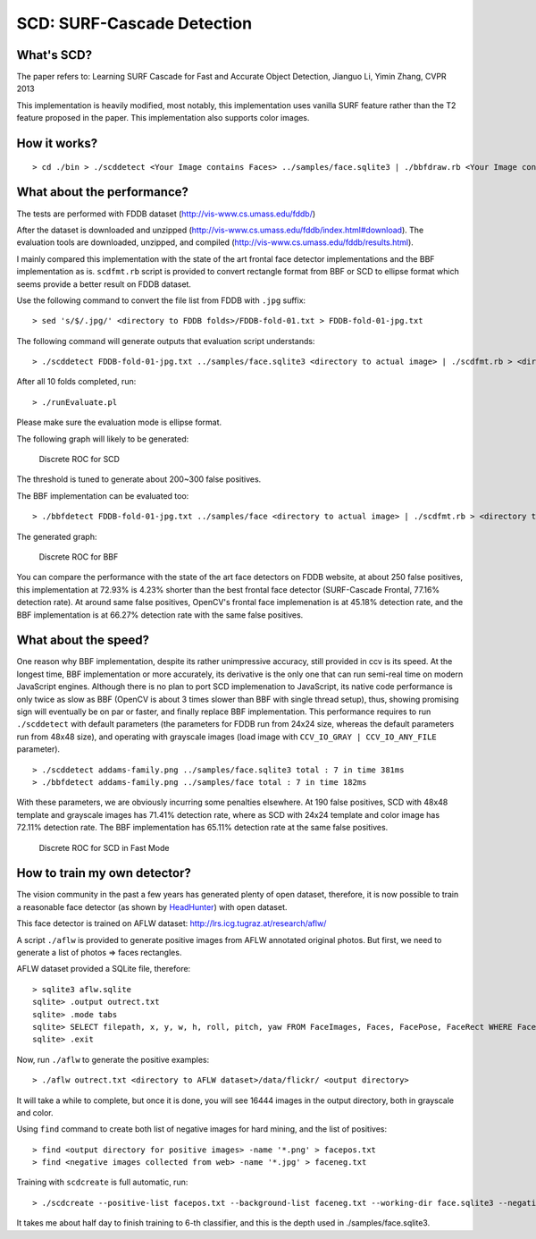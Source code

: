 SCD: SURF-Cascade Detection
===========================

What's SCD?
-----------

The paper refers to: Learning SURF Cascade for Fast and Accurate Object Detection, Jianguo Li, Yimin Zhang, CVPR 2013

This implementation is heavily modified, most notably, this implementation uses vanilla SURF feature rather than the T2 feature proposed in the paper. This implementation also supports color images.

How it works?
-------------

::

    > cd ./bin > ./scddetect <Your Image contains Faces> ../samples/face.sqlite3 | ./bbfdraw.rb <Your Image contains Faces> output.png > open output.png

What about the performance?
---------------------------

The tests are performed with FDDB dataset (http://vis-www.cs.umass.edu/fddb/)

After the dataset is downloaded and unzipped (http://vis-www.cs.umass.edu/fddb/index.html#download). The evaluation tools are downloaded, unzipped, and compiled (http://vis-www.cs.umass.edu/fddb/results.html).

I mainly compared this implementation with the state of the art frontal face detector implementations and the BBF implementation as is. ``scdfmt.rb`` script is provided to convert rectangle format from BBF or SCD to ellipse format which seems provide a better result on FDDB dataset.

Use the following command to convert the file list from FDDB with ``.jpg`` suffix:

::

    > sed 's/$/.jpg/' <directory to FDDB folds>/FDDB-fold-01.txt > FDDB-fold-01-jpg.txt

The following command will generate outputs that evaluation script understands:

::

    > ./scddetect FDDB-fold-01-jpg.txt ../samples/face.sqlite3 <directory to actual image> | ./scdfmt.rb > <directory to output where evaluation script wants>/fold-01-out.txt

After all 10 folds completed, run:

::

    > ./runEvaluate.pl

Please make sure the evaluation mode is ellipse format.

The following graph will likely to be generated:

.. figure:: resources/disc-roc-scd.png
   :alt: Discrete ROC for SCD

   Discrete ROC for SCD

The threshold is tuned to generate about 200~300 false positives.

The BBF implementation can be evaluated too:

::

    > ./bbfdetect FDDB-fold-01-jpg.txt ../samples/face <directory to actual image> | ./scdfmt.rb > <directory to output where evaluation script wants>/fold-01-out.txt

The generated graph:

.. figure:: resources/disc-roc-bbf.png
   :alt: Discrete ROC for BBF

   Discrete ROC for BBF

You can compare the performance with the state of the art face detectors on FDDB website, at about 250 false positives, this implementation at 72.93% is 4.23% shorter than the best frontal face detector (SURF-Cascade Frontal, 77.16% detection rate). At around same false positives, OpenCV's frontal face implemenation is at 45.18% detection rate, and the BBF implementation is at 66.27% detection rate with the same false positives.

What about the speed?
---------------------

One reason why BBF implementation, despite its rather unimpressive accuracy, still provided in ccv is its speed. At the longest time, BBF implementation or more accurately, its derivative is the only one that can run semi-real time on modern JavaScript engines. Although there is no plan to port SCD implemenation to JavaScript, its native code performance is only twice as slow as BBF (OpenCV is about 3 times slower than BBF with single thread setup), thus, showing promising sign will eventually be on par or faster, and finally replace BBF implementation. This performance requires to run ``./scddetect`` with default parameters (the parameters for FDDB run from 24x24 size, whereas the default parameters run from 48x48 size), and operating with grayscale images (load image with ``CCV_IO_GRAY | CCV_IO_ANY_FILE`` parameter).

::

    > ./scddetect addams-family.png ../samples/face.sqlite3 total : 7 in time 381ms
    > ./bbfdetect addams-family.png ../samples/face total : 7 in time 182ms

With these parameters, we are obviously incurring some penalties elsewhere. At 190 false positives, SCD with 48x48 template and grayscale images has 71.41% detection rate, where as SCD with 24x24 template and color image has 72.11% detection rate. The BBF implementation has 65.11% detection rate at the same false positives.

.. figure:: resources/disc-roc-scd-fast.png
   :alt: Discrete ROC for SCD in Fast Mode

   Discrete ROC for SCD in Fast Mode

How to train my own detector?
-----------------------------

The vision community in the past a few years has generated plenty of open dataset, therefore, it is now possible to train a reasonable face detector (as shown by `HeadHunter <https://bitbucket.org/rodrigob/doppia>`__) with open dataset.

This face detector is trained on AFLW dataset: http://lrs.icg.tugraz.at/research/aflw/

A script ``./aflw`` is provided to generate positive images from AFLW annotated original photos. But first, we need to generate a list of photos => faces rectangles.

AFLW dataset provided a SQLite file, therefore:

::

    > sqlite3 aflw.sqlite
    sqlite> .output outrect.txt
    sqlite> .mode tabs
    sqlite> SELECT filepath, x, y, w, h, roll, pitch, yaw FROM FaceImages, Faces, FacePose, FaceRect WHERE FaceImages.file_id = Faces.file_id AND Faces.face_id = FacePose.face_id AND Faces.face_id = FaceRect.face_id;
    sqlite> .exit

Now, run ``./aflw`` to generate the positive examples:

::

    > ./aflw outrect.txt <directory to AFLW dataset>/data/flickr/ <output directory>

It will take a while to complete, but once it is done, you will see 16444 images in the output directory, both in grayscale and color.

Using ``find`` command to create both list of negative images for hard mining, and the list of positives:

::

    > find <output directory for positive images> -name '*.png' > facepos.txt
    > find <negative images collected from web> -name '*.jpg' > faceneg.txt

Training with ``scdcreate`` is full automatic, run:

::

    > ./scdcreate --positive-list facepos.txt --background-list faceneg.txt --working-dir face.sqlite3 --negative-count 16444

It takes me about half day to finish training to 6-th classifier, and this is the depth used in ./samples/face.sqlite3.
